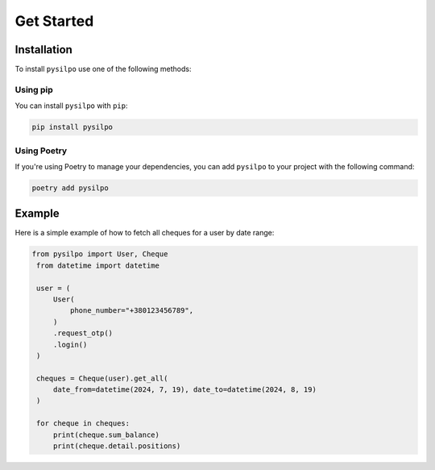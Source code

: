 ===========
Get Started
===========

.. _installation:

Installation
============

To install ``pysilpo`` use one of the following methods:

Using pip
-----------

You can install ``pysilpo`` with ``pip``:

.. code-block:: bash

   pip install pysilpo

Using Poetry
------------

If you're using Poetry to manage your dependencies, you can add ``pysilpo`` to your project with the following command:

.. code-block:: bash

   poetry add pysilpo

Example
========

Here is a simple example of how to fetch all cheques for a user by date range:

.. code-block:: python

   from pysilpo import User, Cheque
    from datetime import datetime

    user = (
        User(
            phone_number="+380123456789",
        )
        .request_otp()
        .login()
    )

    cheques = Cheque(user).get_all(
        date_from=datetime(2024, 7, 19), date_to=datetime(2024, 8, 19)
    )

    for cheque in cheques:
        print(cheque.sum_balance)
        print(cheque.detail.positions)

